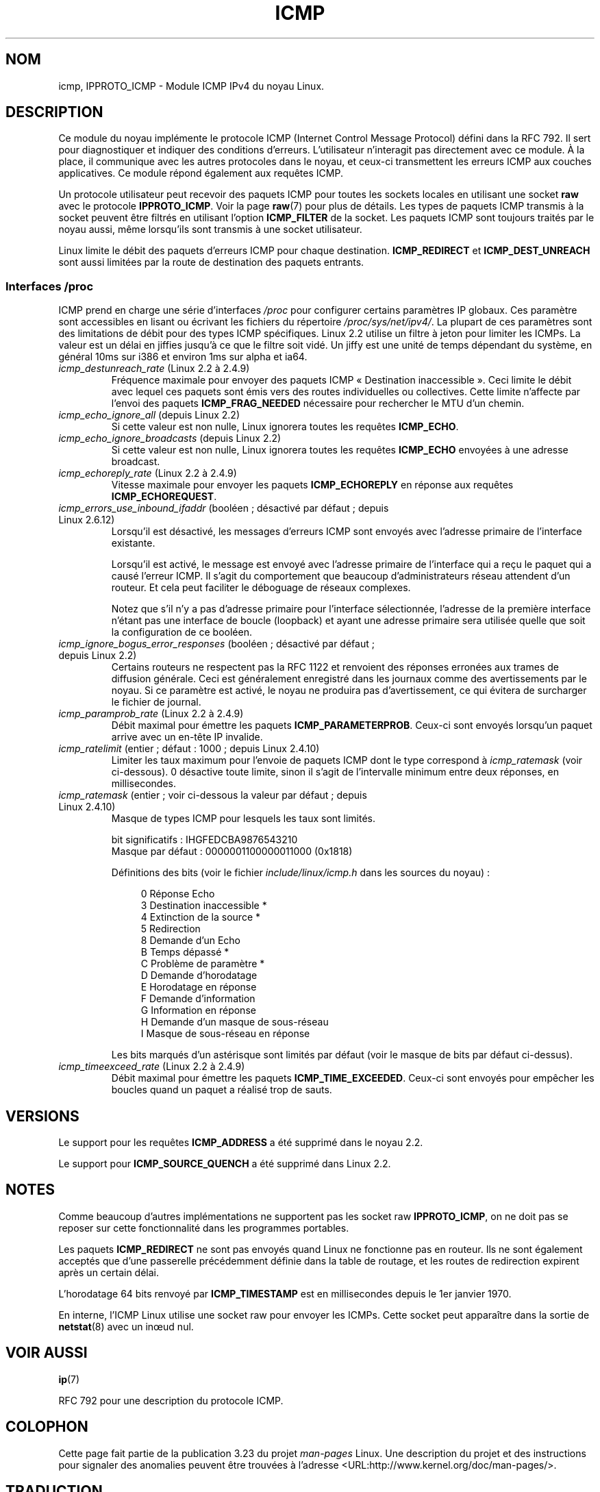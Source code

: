 .\" This man page is Copyright (C) 1999 Andi Kleen <ak@muc.de>.
.\" Permission is granted to distribute possibly modified copies
.\" of this page provided the header is included verbatim,
.\" and in case of nontrivial modification author and date
.\" of the modification is added to the header.
.\" $Id: icmp.7,v 1.6 2000/08/14 08:03:45 ak Exp $
.\"*******************************************************************
.\"
.\" This file was generated with po4a. Translate the source file.
.\"
.\"*******************************************************************
.TH ICMP 7 "24 novembre 2008" Linux "Manuel du programmeur Linux"
.SH NOM
icmp, IPPROTO_ICMP \- Module ICMP IPv4 du noyau Linux.
.SH DESCRIPTION
Ce module du noyau implémente le protocole ICMP (Internet Control Message
Protocol) défini dans la RFC\ 792. Il sert pour diagnostiquer et indiquer
des conditions d'erreurs. L'utilisateur n'interagit pas directement avec ce
module. À la place, il communique avec les autres protocoles dans le noyau,
et ceux\-ci transmettent les erreurs ICMP aux couches applicatives. Ce module
répond également aux requêtes ICMP.
.PP
Un protocole utilisateur peut recevoir des paquets ICMP pour toutes les
sockets locales en utilisant une socket \fBraw\fP avec le protocole
\fBIPPROTO_ICMP\fP. Voir la page \fBraw\fP(7) pour plus de détails. Les types de
paquets ICMP transmis à la socket peuvent être filtrés en utilisant l'option
\fBICMP_FILTER\fP de la socket. Les paquets ICMP sont toujours traités par le
noyau aussi, même lorsqu'ils sont transmis à une socket utilisateur.
.LP
Linux limite le débit des paquets d'erreurs ICMP pour chaque
destination. \fBICMP_REDIRECT\fP et \fBICMP_DEST_UNREACH\fP sont aussi limitées
par la route de destination des paquets entrants.
.SS "Interfaces /proc"
.\" FIXME better description needed
ICMP prend en charge une série d'interfaces \fI/proc\fP pour configurer
certains paramètres IP globaux. Ces paramètre sont accessibles en lisant ou
écrivant les fichiers du répertoire \fI/proc/sys/net/ipv4/\fP. La plupart de
ces paramètres sont des limitations de débit pour des types ICMP
spécifiques. Linux 2.2 utilise un filtre à jeton pour limiter les ICMPs. La
valeur est un délai en jiffies jusqu'à ce que le filtre soit vidé. Un jiffy
est une unité de temps dépendant du système, en général 10ms sur i386 et
environ 1ms sur alpha et ia64.
.TP 
\fIicmp_destunreach_rate\fP (Linux 2.2 à 2.4.9)
.\" Precisely: from 2.1.102
Fréquence maximale pour envoyer des paquets ICMP «\ Destination
inaccessible\ ». Ceci limite le débit avec lequel ces paquets sont émis vers
des routes individuelles ou collectives. Cette limite n'affecte par l'envoi
des paquets \fBICMP_FRAG_NEEDED\fP nécessaire pour rechercher le MTU d'un
chemin.
.TP 
\fIicmp_echo_ignore_all\fP (depuis Linux 2.2)
.\" Precisely: 2.1.68
Si cette valeur est non nulle, Linux ignorera toutes les requêtes
\fBICMP_ECHO\fP.
.TP 
\fIicmp_echo_ignore_broadcasts\fP (depuis Linux 2.2)
.\" Precisely: from 2.1.68
Si cette valeur est non nulle, Linux ignorera toutes les requêtes
\fBICMP_ECHO\fP envoyées à une adresse broadcast.
.TP 
\fIicmp_echoreply_rate\fP (Linux 2.2 à 2.4.9)
.\" Precisely: from 2.1.102
Vitesse maximale pour envoyer les paquets \fBICMP_ECHOREPLY\fP en réponse aux
requêtes \fBICMP_ECHOREQUEST\fP.
.TP 
\fIicmp_errors_use_inbound_ifaddr\fP (booléen\ ; désactivé par défaut\ ; depuis Linux 2.6.12)
.\" The following taken from 2.6.28-rc4 Documentation/networking/ip-sysctl.txt
Lorsqu'il est désactivé, les messages d'erreurs ICMP sont envoyés avec
l'adresse primaire de l'interface existante.

Lorsqu'il est activé, le message est envoyé avec l'adresse primaire de
l'interface qui a reçu le paquet qui a causé l'erreur ICMP. Il s'agit du
comportement que beaucoup d'administrateurs réseau attendent d'un
routeur. Et cela peut faciliter le déboguage de réseaux complexes.

Notez que s'il n'y a pas d'adresse primaire pour l'interface sélectionnée,
l'adresse de la première interface n'étant pas une interface de boucle
(loopback) et ayant une adresse primaire sera utilisée quelle que soit la
configuration de ce booléen.
.TP 
\fIicmp_ignore_bogus_error_responses\fP (booléen\ ; désactivé par défaut\ ; depuis Linux 2.2)
.\" precisely: since 2.1.32
.\" The following taken from 2.6.28-rc4 Documentation/networking/ip-sysctl.txt
Certains routeurs ne respectent pas la RFC\ 1122 et renvoient des réponses
erronées aux trames de diffusion générale. Ceci est généralement enregistré
dans les journaux comme des avertissements par le noyau. Si ce paramètre est
activé, le noyau ne produira pas d'avertissement, ce qui évitera de
surcharger le fichier de journal.
.TP 
\fIicmp_paramprob_rate\fP (Linux 2.2 à 2.4.9)
.\" Precisely: from 2.1.102
Débit maximal pour émettre les paquets \fBICMP_PARAMETERPROB\fP. Ceux\-ci sont
envoyés lorsqu'un paquet arrive avec un en\-tête IP invalide.
.TP 
\fIicmp_ratelimit\fP (entier\ ; défaut\ : 1000\ ; depuis Linux 2.4.10)
.\" The following taken from 2.6.28-rc4 Documentation/networking/ip-sysctl.txt
Limiter les taux maximum pour l'envoie de paquets ICMP dont le type
correspond à \fIicmp_ratemask\fP (voir ci\-dessous). 0 désactive toute limite,
sinon il s'agit de l'intervalle minimum entre deux réponses, en
millisecondes.
.TP 
\fIicmp_ratemask\fP (entier\ ; voir ci\-dessous la valeur par défaut\ ; depuis Linux 2.4.10)
.\" The following taken from 2.6.28-rc4 Documentation/networking/ip-sysctl.txt
Masque de types ICMP pour lesquels les taux sont limités.

bit significatifs\ : IHGFEDCBA9876543210
.br
Masque par défaut\ : 0000001100000011000 (0x1818)

Définitions des bits (voir le fichier \fIinclude/linux/icmp.h\fP dans les
sources du noyau)\ :

.in +4n
.nf
0 Réponse Echo
3 Destination inaccessible *
4 Extinction de la source *
5 Redirection
8 Demande d'un Echo
B Temps dépassé *
C Problème de paramètre *
D Demande d'horodatage
E Horodatage en réponse
F Demande d'information
G Information en réponse
H Demande d'un masque de sous\-réseau
I Masque de sous\-réseau en réponse
.fi
.in

Les bits marqués d'un astérisque sont limités par défaut (voir le masque de
bits par défaut ci\-dessus).
.TP 
\fIicmp_timeexceed_rate\fP (Linux 2.2 à 2.4.9)
Débit maximal pour émettre les paquets \fBICMP_TIME_EXCEEDED\fP. Ceux\-ci sont
envoyés pour empêcher les boucles quand un paquet a réalisé trop de sauts.
.SH VERSIONS
Le support pour les requêtes \fBICMP_ADDRESS\fP a été supprimé dans le noyau
2.2.
.PP
Le support pour \fBICMP_SOURCE_QUENCH\fP a été supprimé dans Linux 2.2.
.SH NOTES
.\" not really true ATM
.\" .PP
.\" Linux ICMP should be compliant to RFC 1122.
Comme beaucoup d'autres implémentations ne supportent pas les socket raw
\fBIPPROTO_ICMP\fP, on ne doit pas se reposer sur cette fonctionnalité dans les
programmes portables.
.PP
Les paquets \fBICMP_REDIRECT\fP ne sont pas envoyés quand Linux ne fonctionne
pas en routeur. Ils ne sont également acceptés que d'une passerelle
précédemment définie dans la table de routage, et les routes de redirection
expirent après un certain délai.
.PP
L'horodatage 64 bits renvoyé par \fBICMP_TIMESTAMP\fP est en millisecondes
depuis le 1er janvier 1970.
.PP
En interne, l'ICMP Linux utilise une socket raw pour envoyer les
ICMPs. Cette socket peut apparaître dans la sortie de \fBnetstat\fP(8) avec un
in\(oeud nul.
.SH "VOIR AUSSI"
\fBip\fP(7)
.PP
RFC\ 792 pour une description du protocole ICMP.
.SH COLOPHON
Cette page fait partie de la publication 3.23 du projet \fIman\-pages\fP
Linux. Une description du projet et des instructions pour signaler des
anomalies peuvent être trouvées à l'adresse
<URL:http://www.kernel.org/doc/man\-pages/>.
.SH TRADUCTION
Depuis 2010, cette traduction est maintenue à l'aide de l'outil
po4a <URL:http://po4a.alioth.debian.org/> par l'équipe de
traduction francophone au sein du projet perkamon
<URL:http://alioth.debian.org/projects/perkamon/>.
.PP
Christophe Blaess <URL:http://www.blaess.fr/christophe/> (1996-2003),
Alain Portal <URL:http://manpagesfr.free.fr/> (2003-2006).
Julien Cristau et l'équipe francophone de traduction de Debian\ (2006-2009).
.PP
Veuillez signaler toute erreur de traduction en écrivant à
<perkamon\-l10n\-fr@lists.alioth.debian.org>.
.PP
Vous pouvez toujours avoir accès à la version anglaise de ce document en
utilisant la commande
«\ \fBLC_ALL=C\ man\fR \fI<section>\fR\ \fI<page_de_man>\fR\ ».
